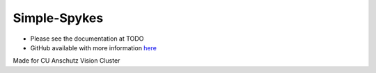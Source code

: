 #############
Simple-Spykes
#############

- Please see the documentation at TODO

- GitHub available with more information `here <https://github.com/Anschutz-Visual-Cluster/simple-spykes>`_


Made for CU Anschutz Vision Cluster